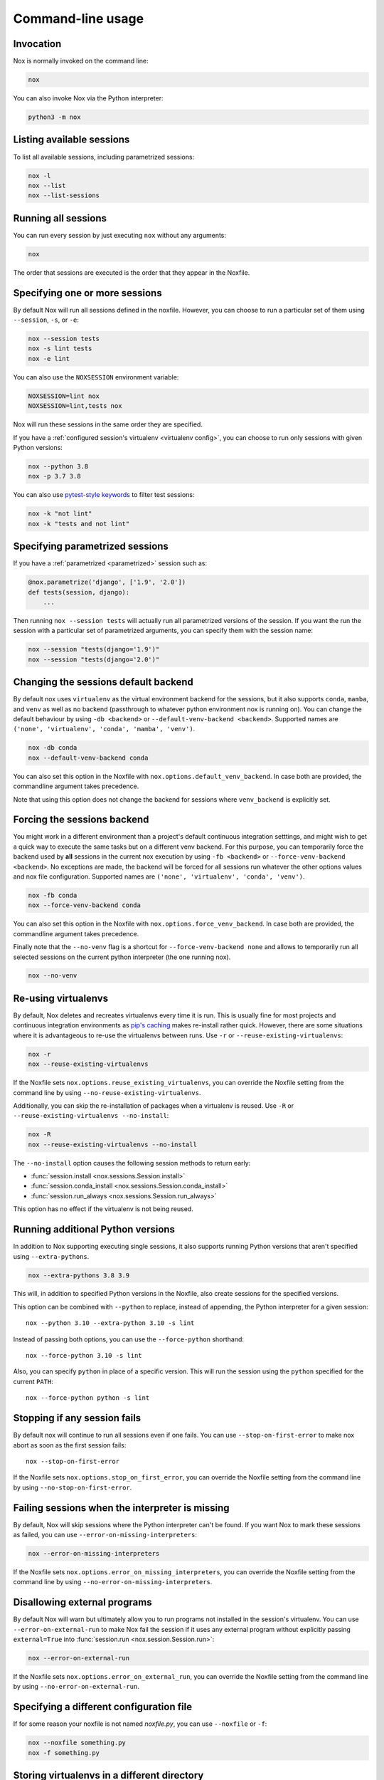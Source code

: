 Command-line usage
==================

Invocation
----------

Nox is normally invoked on the command line:

.. code-block:: console

    nox


You can also invoke Nox via the Python interpreter:

.. code-block:: console

    python3 -m nox


Listing available sessions
--------------------------

To list all available sessions, including parametrized sessions:


.. code-block:: console

    nox -l
    nox --list
    nox --list-sessions


.. _session_execution_order:

Running all sessions
--------------------

You can run every session by just executing ``nox`` without any arguments:

.. code-block:: console

    nox

The order that sessions are executed is the order that they appear in the Noxfile.


.. _opt-sessions-pythons-and-keywords:

Specifying one or more sessions
-------------------------------

By default Nox will run all sessions defined in the noxfile. However, you can choose to run a particular set of them using ``--session``, ``-s``, or ``-e``:

.. code-block:: console

    nox --session tests
    nox -s lint tests
    nox -e lint

You can also use the ``NOXSESSION`` environment variable:

.. code-block:: console

    NOXSESSION=lint nox
    NOXSESSION=lint,tests nox

Nox will run these sessions in the same order they are specified.

If you have a :ref:`configured session's virtualenv <virtualenv config>`, you can choose to run only sessions with given Python versions:

.. code-block:: console

    nox --python 3.8
    nox -p 3.7 3.8

You can also use `pytest-style keywords`_ to filter test sessions:

.. code-block:: console

    nox -k "not lint"
    nox -k "tests and not lint"

.. _pytest-style keywords: https://docs.pytest.org/en/latest/usage.html#specifying-tests-selecting-tests


.. _running_paramed_sessions:

Specifying parametrized sessions
--------------------------------

If you have a :ref:`parametrized <parametrized>` session such as:

.. code-block:: python

    @nox.parametrize('django', ['1.9', '2.0'])
    def tests(session, django):
        ...

Then running ``nox --session tests`` will actually run all parametrized versions of the session. If you want the run the session with a particular set of parametrized arguments, you can specify them with the session name:

.. code-block:: console

    nox --session "tests(django='1.9')"
    nox --session "tests(django='2.0')"


.. _opt-default-venv-backend:

Changing the sessions default backend
-------------------------------------

By default nox uses ``virtualenv`` as the virtual environment backend for the sessions, but it also supports ``conda``, ``mamba``, and ``venv`` as well as no backend (passthrough to whatever python environment nox is running on). You can change the default behaviour by using ``-db <backend>`` or ``--default-venv-backend <backend>``. Supported names are ``('none', 'virtualenv', 'conda', 'mamba', 'venv')``.

.. code-block:: console

    nox -db conda
    nox --default-venv-backend conda


You can also set this option in the Noxfile with ``nox.options.default_venv_backend``. In case both are provided, the commandline argument takes precedence.

Note that using this option does not change the backend for sessions where ``venv_backend`` is explicitly set.


.. _opt-force-venv-backend:

Forcing the sessions backend
----------------------------

You might work in a different environment than a project's default continuous integration setttings, and might wish to get a quick way to execute the same tasks but on a different venv backend. For this purpose, you can temporarily force the backend used by **all** sessions in the current nox execution by using ``-fb <backend>`` or ``--force-venv-backend <backend>``. No exceptions are made, the backend will be forced for all sessions run whatever the other options values and nox file configuration. Supported names are ``('none', 'virtualenv', 'conda', 'venv')``.

.. code-block:: console

    nox -fb conda
    nox --force-venv-backend conda


You can also set this option in the Noxfile with ``nox.options.force_venv_backend``. In case both are provided, the commandline argument takes precedence.

Finally note that the ``--no-venv`` flag is a shortcut for ``--force-venv-backend none`` and allows to temporarily run all selected sessions on the current python interpreter (the one running nox).

.. code-block:: console

    nox --no-venv

.. _opt-reuse-existing-virtualenvs:

Re-using virtualenvs
--------------------

By default, Nox deletes and recreates virtualenvs every time it is run. This is usually fine for most projects and continuous integration environments as `pip's caching <https://pip.pypa.io/en/stable/cli/pip_install/#caching>`_ makes re-install rather quick. However, there are some situations where it is advantageous to re-use the virtualenvs between runs. Use ``-r`` or ``--reuse-existing-virtualenvs``:

.. code-block:: console

    nox -r
    nox --reuse-existing-virtualenvs


If the Noxfile sets ``nox.options.reuse_existing_virtualenvs``, you can override the Noxfile setting from the command line by using ``--no-reuse-existing-virtualenvs``.

Additionally, you can skip the re-installation of packages when a virtualenv is reused. Use ``-R`` or ``--reuse-existing-virtualenvs --no-install``:

.. code-block:: console

    nox -R
    nox --reuse-existing-virtualenvs --no-install

The ``--no-install`` option causes the following session methods to return early:

- :func:`session.install <nox.sessions.Session.install>`
- :func:`session.conda_install <nox.sessions.Session.conda_install>`
- :func:`session.run_always <nox.sessions.Session.run_always>`

This option has no effect if the virtualenv is not being reused.

.. _opt-running-extra-pythons:

Running additional Python versions
----------------------------------

In addition to Nox supporting executing single sessions, it also supports running Python versions that aren't specified using ``--extra-pythons``.

.. code-block:: console

    nox --extra-pythons 3.8 3.9

This will, in addition to specified Python versions in the Noxfile, also create sessions for the specified versions.

This option can be combined with ``--python`` to replace, instead of appending, the Python interpreter for a given session::

    nox --python 3.10 --extra-python 3.10 -s lint

Instead of passing both options, you can use the ``--force-python`` shorthand::

    nox --force-python 3.10 -s lint

Also, you can specify ``python`` in place of a specific version. This will run the session
using the ``python`` specified for the current ``PATH``::

    nox --force-python python -s lint


.. _opt-stop-on-first-error:

Stopping if any session fails
-----------------------------

By default nox will continue to run all sessions even if one fails. You can use ``--stop-on-first-error`` to make nox abort as soon as the first session fails::

    nox --stop-on-first-error

If the Noxfile sets ``nox.options.stop_on_first_error``, you can override the Noxfile setting from the command line by using ``--no-stop-on-first-error``.


.. _opt-error-on-missing-interpreters:

Failing sessions when the interpreter is missing
------------------------------------------------

By default, Nox will skip sessions where the Python interpreter can't be found. If you want Nox to mark these sessions as failed, you can use ``--error-on-missing-interpreters``:

.. code-block:: console

    nox --error-on-missing-interpreters

If the Noxfile sets ``nox.options.error_on_missing_interpreters``, you can override the Noxfile setting from the command line by using ``--no-error-on-missing-interpreters``.

.. _opt-error-on-external-run:

Disallowing external programs
-----------------------------

By default Nox will warn but ultimately allow you to run programs not installed in the session's virtualenv. You can use ``--error-on-external-run`` to make Nox fail the session if it uses any external program without explicitly passing ``external=True`` into :func:`session.run <nox.session.Session.run>`:

.. code-block:: console

    nox --error-on-external-run

If the Noxfile sets ``nox.options.error_on_external_run``, you can override the Noxfile setting from the command line by using ``--no-error-on-external-run``.

Specifying a different configuration file
-----------------------------------------

If for some reason your noxfile is not named *noxfile.py*, you can use ``--noxfile`` or ``-f``:

.. code-block:: console

    nox --noxfile something.py
    nox -f something.py


.. _opt-envdir:

Storing virtualenvs in a different directory
--------------------------------------------

By default nox stores virtualenvs in ``./.nox``, however, you can change this using ``--envdir``:

.. code-block:: console

    nox --envdir /tmp/envs


Skipping everything but install commands
----------------------------------------

There are a couple of cases where it makes sense to have Nox only run ``install`` commands, such as preparing an environment for offline testing or re-creating the same virtualenvs used for testing. You can use ``--install-only`` to skip ``run`` commands.

For example, given this Noxfile:

.. code-block:: python

    @nox.session
    def tests(session):
        session.install("pytest")
        session.install(".")
        session.run("pytest")


Running:

.. code-block:: console

    nox --install-only


Would run both ``install`` commands, but skip the ``run`` command:

.. code-block:: console

    nox > Running session tests
    nox > Creating virtualenv using python3.7 in ./.nox/tests
    nox > python -m pip install pytest
    nox > python -m pip install .
    nox > Skipping pytest run, as --install-only is set.
    nox > Session tests was successful.


Forcing non-interactive behavior
--------------------------------

:attr:`session.interactive <nox.sessions.Session.interactive>` can be used to tell if Nox is being run from an interactive terminal (such as an actual human running it on their computer) vs run in a non-interactive terminal (such as a continuous integration system).

.. code-block:: python

    @nox.session
    def docs(session):
        ...

        if session.interactive:
            nox.run("sphinx-autobuild", ...)
        else:
            nox.run("sphinx-build", ...)

Sometimes it's useful to force Nox to see the session as non-interactive. You can use the ``--non-interactive`` argument to do this:

.. code-block:: bash

    nox --non-interactive


This will cause ``session.interactive`` to always return ``False``.


Controlling color output
------------------------

By default, Nox will output colorful logs if you're using in an interactive
terminal. However, if you are redirecting ``stderr`` to a file or otherwise
not using an interactive terminal, or the environment variable ``NO_COLOR`` is
set, nox will output in plaintext.

You can manually control Nox's output using the ``--nocolor`` and ``--forcecolor`` flags.

For example, this will always output colorful logs:

.. code-block:: console

    nox --forcecolor

However, this will never output colorful logs:

.. code-block:: console

    nox --nocolor


.. _opt-report:


Controlling commands verbosity
------------------------------

By default, Nox will only show output of commands that fail, or, when the commands get passed ``silent=False``.
By passing ``--verbose`` to Nox, all output of all commands run is shown, regardless of the silent argument.


Outputting a machine-readable report
------------------------------------

You can output a report in ``json`` format by specifying ``--report``:

.. code-block:: console

    nox --report status.json


Converting from tox
-------------------

Nox has experimental support for converting ``tox.ini`` files into ``noxfile.py`` files. This doesn't support every feature of tox and is intended to just do most of the mechanical work of converting over- you'll likely still need to make a few changes to the converted ``noxfile.py``.

To use the converter, install ``nox`` with the ``tox_to_nox`` extra:

.. code-block:: console

    pip install --upgrade nox[tox_to_nox]

Then, just run ``tox-to-nox`` in the directory where your ``tox.ini`` resides:

.. code-block:: console

    tox-to-nox

This will create a ``noxfile.py`` based on the environments in your ``tox.ini``. Some things to note:

- `Generative environments`_ work, but will be converted as individual environments. ``tox-to-nox`` isn't quite smart enough to turn these into :ref:`parametrized <running_paramed_sessions>` sessions, but it should be straightforward to manually pull out common configuration for parametrization.
- Due to the way tox parses its configuration, all `substitutions`_ are baked in when converting. This means you'll need to replace the static strings in the ``noxfile.py`` with appropriate variables.
- Several non-common tox options aren't implemented, but it's possible to do so. Please file a feature request if you run into one you think will be useful.

.. _Generative environments: http://tox.readthedocs.io/en/latest/config.html#generating-environments-conditional-settings
.. _substitutions: http://tox.readthedocs.io/en/latest/config.html#substitutions


Shell Completion
----------------
Add the appropriate command to your shell's config file
so that it is run on startup. You will likely have to restart
or re-login for the autocompletion to start working.

bash

.. code-block:: console

    eval "$(register-python-argcomplete nox)"

zsh

.. code-block:: console

    # To activate completions for zsh you need to have
    # bashcompinit enabled in zsh:
    autoload -U bashcompinit
    bashcompinit

    # Afterwards you can enable completion for nox:
    eval "$(register-python-argcomplete nox)"

tcsh

.. code-block:: console

    eval `register-python-argcomplete --shell tcsh nox`

fish

.. code-block:: console

    register-python-argcomplete --shell fish nox | .
